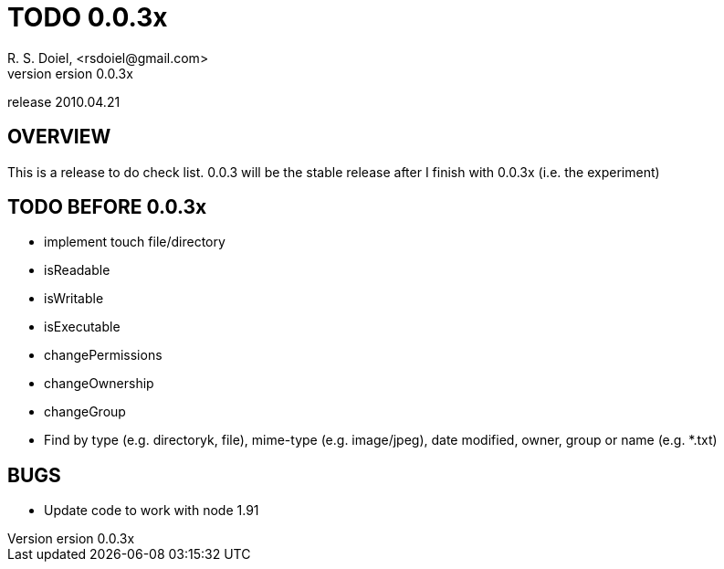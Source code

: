 TODO 0.0.3x
===========
R. S. Doiel, <rsdoiel@gmail.com>
version 0.0.3x
release 2010.04.21

== OVERVIEW

This is a release to do check list.  0.0.3 will be the stable release after I finish with 0.0.3x (i.e. the experiment)

== TODO BEFORE 0.0.3x

* implement touch file/directory
* isReadable
* isWritable
* isExecutable
* changePermissions
* changeOwnership
* changeGroup
* Find by type (e.g. directoryk, file), mime-type (e.g. image/jpeg), date modified, owner, group or name (e.g. *.txt)

== BUGS

* Update code to work with node 1.91
